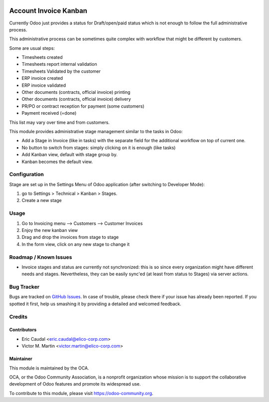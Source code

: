 .. image:: https://img.shields.io/badge/licence-AGPL--3-blue.svg
   :target: http://www.gnu.org/licenses/agpl-3.0-standalone.html
   :alt: License: AGPL-3

=======================
Account Invoice Kanban
=======================

Currently Odoo just provides a status for Draft/open/paid status which is not
enough to follow the full administrative process.

This administrative process can be sometimes quite complex with workflow that
might be different by customers.

Some are usual  steps:

* Timesheets created
* Timesheets report internal validation
* Timesheets Validated by the customer
* ERP invoice created
* ERP invoice validated
* Other documents (contracts, official invoice) printing
* Other documents (contracts, official invoice) delivery
* PR/PO or contract reception for payment (some customers)
* Payment received (=done)

This list may vary over time and from customers.

This module provides administrative stage management similar to the tasks in Odoo:

* Add a Stage in Invoice (like in tasks) with the separate field for the additional
  workflow on top of current one.
* No button to switch from stages: simply clicking on it is enough (like tasks)
* Add Kanban view, default with stage group by. 
* Kanban becomes the default view.

Configuration
=============
Stage are set up in the Settings Menu of Odoo application (after switching to
Developer Mode):

#. go to Settings > Technical > Kanban > Stages.
#. Create a new stage

Usage
=====
#. Go to Invoicing menu --> Customers --> Customer Invoices
#. Enjoy the new kanban view 
#. Drag and drop the invoices from stage to stage
#. In the form view, click on any new stage to change it

Roadmap / Known Issues
======================
* Invoice stages and status are currently not synchronized: this is so since
  every organization might have different needs and stages. Nevertheless, they
  can be easily sync'ed (at least from status to Stages) via server actions.
Bug Tracker
===========

Bugs are tracked on `GitHub Issues <https://github.com/OCA/account-invoicing/issues>`_.
In case of trouble, please check there if your issue has already been reported.
If you spotted it first, help us smashing it by providing a detailed and welcomed feedback.

Credits
=======

Contributors
------------

* Eric Caudal <eric.caudal@elico-corp.com>
* Victor M. Martin <victor.martin@elico-corp.com>

Maintainer
----------

.. image:: https://odoo-community.org/logo.png
   :alt: Odoo Community Association
   :target: https://odoo-community.org

This module is maintained by the OCA.

OCA, or the Odoo Community Association, is a nonprofit organization whose
mission is to support the collaborative development of Odoo features and
promote its widespread use.

To contribute to this module, please visit https://odoo-community.org.


